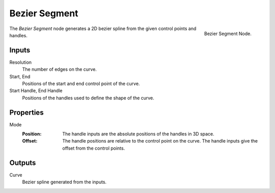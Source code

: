 .. index:: Geometry Nodes; Bezier Segment
.. _bpy.types.GeometryNodeCurvePrimitiveBezierSegment:

**************
Bezier Segment
**************

.. figure:: /images/modeling_geometry-nodes_curve-primitives_bezier-segment_node.png
   :align: right

   Bezier Segment Node.

The *Bezier Segment* node generates a 2D bezier spline from the given control points and handles.


Inputs
======

Resolution
   The number of edges on the curve.

Start, End
   Positions of the start and end control point of the curve.

Start Handle, End Handle
   Positions of the handles used to define the shape of the curve. 



Properties
==========

Mode
   :Position:
      The handle inputs are the absolute positions of the handles in 3D space.
   :Offset: 
      The handle positions are relative to the control point on the curve.
      The handle inputs give the offset from the control points.


Outputs
=======

Curve
   Bezier spline generated from the inputs.
